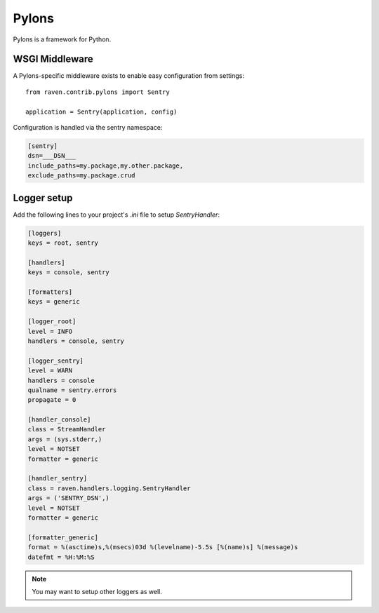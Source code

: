 Pylons
======

Pylons is a framework for Python.

WSGI Middleware
---------------

A Pylons-specific middleware exists to enable easy configuration from settings:

::

    from raven.contrib.pylons import Sentry

    application = Sentry(application, config)

Configuration is handled via the sentry namespace:

.. code-block:: ini

    [sentry]
    dsn=___DSN___
    include_paths=my.package,my.other.package,
    exclude_paths=my.package.crud


Logger setup
------------

Add the following lines to your project's `.ini` file to setup `SentryHandler`:

.. code-block:: ini

    [loggers]
    keys = root, sentry

    [handlers]
    keys = console, sentry

    [formatters]
    keys = generic

    [logger_root]
    level = INFO
    handlers = console, sentry

    [logger_sentry]
    level = WARN
    handlers = console
    qualname = sentry.errors
    propagate = 0

    [handler_console]
    class = StreamHandler
    args = (sys.stderr,)
    level = NOTSET
    formatter = generic

    [handler_sentry]
    class = raven.handlers.logging.SentryHandler
    args = ('SENTRY_DSN',)
    level = NOTSET
    formatter = generic

    [formatter_generic]
    format = %(asctime)s,%(msecs)03d %(levelname)-5.5s [%(name)s] %(message)s
    datefmt = %H:%M:%S

.. note:: You may want to setup other loggers as well.
